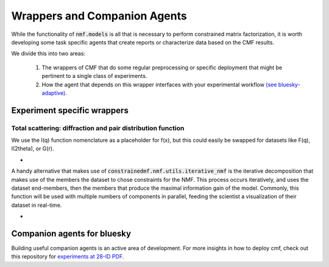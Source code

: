 =============================
Wrappers and Companion Agents
=============================

While the functionality of :code:`nmf.models` is all that is necessary to perform
constrained matrix factorization, it is worth developing some task specific agents
that create reports or characterize data based on the CMF results.

We divide this into two areas:

    1. The wrappers of CMF that do some regular preprocessing or specific deployment that might be
       pertinent to a single class of experiments.
    2. How the agent that depends on this wrapper interfaces with your experimental workflow
       `(see bluesky-adaptive) <https://blueskyproject.io/bluesky-adaptive/>`_.

Experiment specific wrappers
----------------------------

Total scattering: diffraction and pair distribution function
*************************************************************
We use the I(q) function nomenclature as a placeholder for f(x), but this could easily be swapped for datasets
like F(q), I(2theta), or G(r).

- .. autofunction:: constrainedmf.wrappers.scattering.decomposition

A handy alternative that makes use of :code:`constrainedmf.nmf.utils.iterative_nmf` is the iterative decomposition
that makes use of the members the dataset to chose constraints for the NMF. This process occurs iteratively, and
uses the dataset end-members, then the members that produce the maximal information gain of the model.
Commonly, this function will be used with multiple numbers of components in parallel, feeding the scientist a
visualization of their dataset in real-time.

- .. autofunction:: constrainedmf.wrappers.scattering.iterative_decomposition


Companion agents for bluesky
----------------------------

Building useful companion agents is an active area of development.
For more insights in how to deploy cmf, check out this repository for
`experiments at 28-ID PDF <https://github.com/NSLS-II-PDF/federation-of-agents>`_.

